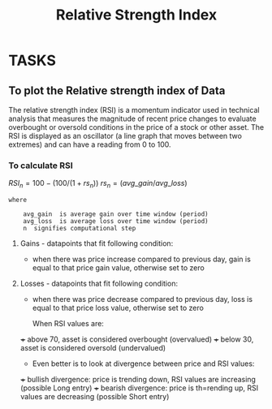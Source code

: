 #+title: Relative Strength Index
#+FILETAGS: Project
#+OPTIONS: tex:t

* TASKS
** To plot the Relative strength index of Data
**** The relative strength index (RSI) is a momentum indicator used in technical analysis that measures the magnitude of recent price changes to evaluate overbought or oversold conditions in the price of a stock or other asset. The RSI is displayed as an oscillator (a line graph that moves between two extremes) and can have a reading from 0 to 100.

*** To calculate RSI


$RSI_n  =  100 - (100/(1+rs_n))$
$rs_n = (avg\_gain / avg\_loss)$

#+begin_src text
where

    avg_gain  is average gain over time window (period)
    avg_loss  is average loss over time window (period)
    n  signifies computational step
#+end_src

**** Gains - datapoints that fit following condition:

+ when there was price increase compared to previous day, gain is equal to that price gain value, otherwise set to zero

**** Losses - datapoints that fit following condition:

+ when there was price decrease compared to previous day, loss is equal to that price loss value, otherwise set to zero

  When RSI values are:

+++ above 70, asset is considered overbought (overvalued)
+++ below 30, asset is considered oversold (undervalued)

+ Even better is to look at divergence between price and RSI values:

+++ bullish divergence: price is trending down, RSI values are increasing (possible Long entry)
+++ bearish divergence: price is th=rending up, RSI values are decreasing (possible Short entry)
